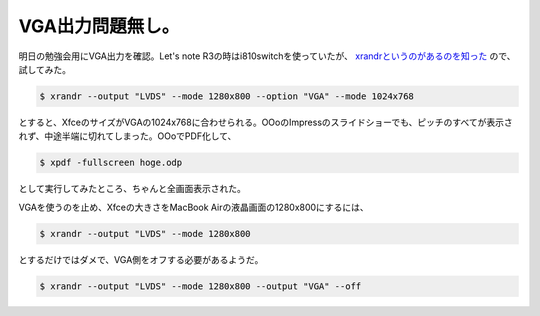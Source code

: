 VGA出力問題無し。
=================

明日の勉強会用にVGA出力を確認。Let's note R3の時はi810switchを使っていたが、 `xrandrというのがあるのを知った <http://kmuto.jp/d/index.cgi/debian/xrandr.htm>`_ ので、試してみた。


.. code-block:: sh


   $ xrandr --output "LVDS" --mode 1280x800 --option "VGA" --mode 1024x768


とすると、XfceのサイズがVGAの1024x768に合わせられる。OOoのImpressのスライドショーでも、ピッチのすべてが表示されず、中途半端に切れてしまった。OOoでPDF化して、


.. code-block:: sh


   $ xpdf -fullscreen hoge.odp


として実行してみたところ、ちゃんと全画面表示された。



VGAを使うのを止め、Xfceの大きさをMacBook Airの液晶画面の1280x800にするには、


.. code-block:: sh


   $ xrandr --output "LVDS" --mode 1280x800


とするだけではダメで、VGA側をオフする必要があるようだ。


.. code-block:: sh


   $ xrandr --output "LVDS" --mode 1280x800 --output "VGA" --off







.. author:: default
.. categories:: MacBook,Debian
.. tags::
.. comments::
